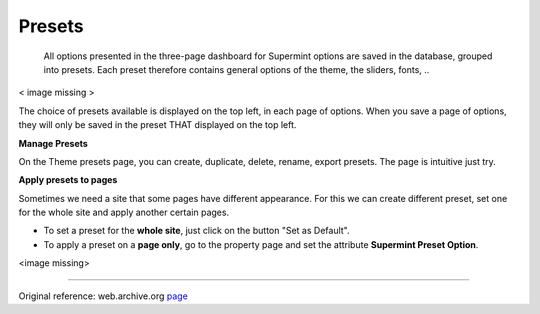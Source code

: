 .. index:: Option; Presets

=======
Presets
=======
    All options presented in the three-page dashboard for Supermint options are 
    saved in the database, grouped into presets. Each preset therefore contains
    general options of the theme, the sliders, fonts, ..

< image missing >

The choice of presets available is displayed on the top left, in each page of
options. When you save a page of options, they will only be saved in the preset
THAT displayed on the top left. 

**Manage Presets**

On the Theme presets page, you can create, duplicate, delete, rename, export
presets. The page is intuitive just try. 

**Apply presets to pages**

Sometimes we need a site that some pages have different appearance. For this we
can create different preset, set one for the whole site and apply another
certain pages. 


* To set a preset for the **whole site**, just click on the button
  "Set as Default".
* To apply a preset on a **page only**, go to the property page and set the
  attribute **Supermint Preset Option**.
  
<image missing>

-----

Original reference: web.archive.org
`page <https://web.archive.org/web/20180224031242/http://supermint3.myconcretelab.com:80/index.php/documentation/options-framework/options-preset>`_

